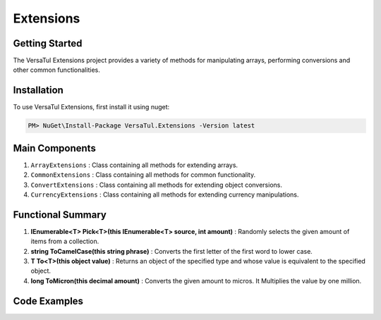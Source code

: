 Extensions
===================

Getting Started
----------------
The VersaTul Extensions project provides a variety of methods for manipulating arrays, performing conversions and other common functionalities.

Installation
------------

To use VersaTul Extensions, first install it using nuget:

.. code-block:: console
    
    PM> NuGet\Install-Package VersaTul.Extensions -Version latest


Main Components
----------------
1. ``ArrayExtensions`` : Class containing all methods for extending arrays.
2. ``CommonExtensions`` : Class containing all methods for common functionality.
3. ``ConvertExtensions`` : Class containing all methods for extending object conversions.
4. ``CurrencyExtensions`` : Class containing all methods for extending currency manipulations.

Functional Summary
------------------
1. **IEnumerable<T> Pick<T>(this IEnumerable<T> source, int amount)** : Randomly selects the given amount of items from a collection.
2. **string ToCamelCase(this string phrase)** : Converts the first letter of the first word to lower case.
3. **T To<T>(this object value)** : Returns an object of the specified type and whose value is equivalent to the specified object.
4. **long ToMicron(this decimal amount)** : Converts the given amount to micros. It Multiplies the value by one million.

Code Examples
-------------
.. code-block:: c#
    :caption: Random Selection Example

    class Program
    {
        static void Main(string[] args)
        {
            var array = new List<string> { "1", "2", "3", "4", "5", "6", "7", "8", "9", "10" };

            // Value will be a new array containing 5 
            // randomly selected strings from the given array.
            var value = array.Pick(5);
        }
        Console.ReadLine();
    }

.. code-block:: c#
    :caption: Different Conversion Examples

    class Program
    {
        static void Main(string[] args)
        {
            var intVal = "123";

            var newIntVal = intVal.To<int>(); //To Int

            var decimalVal = "123.22";

            var newDecimalVal = decimalVal.To<decimal>(); //To decimal

            // Array Type conversion 
            var list = new List<string> { "1", "2", "3", "4" };

            // convert from string to int
            var newList = list.To<string, int>().ToList(); //To array of int
        }
        Console.ReadLine();
    }    